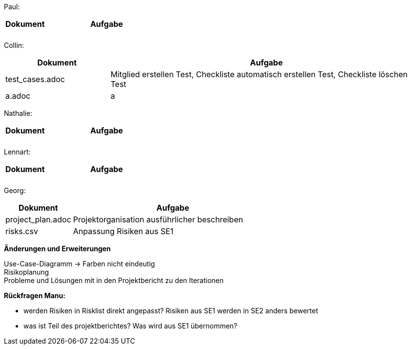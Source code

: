 Paul: +

[%header, cols="1,3"]
|===
| Dokument | Aufgabe |
| |
| |
|===

Collin: +

[%header, cols="1,3"]
|===
| Dokument | Aufgabe
| test_cases.adoc | Mitglied erstellen Test, Checkliste automatisch erstellen Test, Checkliste löschen Test 
| a.adoc | a
|===

Nathalie: +

[%header, cols="1,3"]
|===
| Dokument | Aufgabe |
| |
| |
|===

Lennart: +

[%header, cols="1,3"]
|===
| Dokument | Aufgabe |
| |
| |
|===

Georg: +

[%header, cols="1,3"]
|===
| Dokument | Aufgabe
| project_plan.adoc | Projektorganisation ausführlicher beschreiben
| risks.csv | Anpassung Risiken aus SE1 
|===

*Änderungen und Erweiterungen*

Use-Case-Diagramm -> Farben nicht eindeutig +
Risikoplanung +
Probleme und Lösungen mit in den Projektbericht zu den Iterationen

*Rückfragen Manu:*

- werden Risiken in Risklist direkt angepasst? Risiken aus SE1 werden in SE2 anders bewertet
- was ist Teil des projektberichtes? Was wird aus SE1 übernommen?

